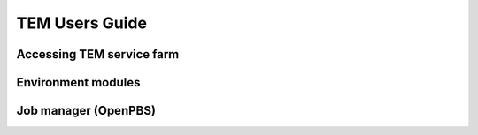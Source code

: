 ***************
TEM Users Guide
***************

Accessing TEM service farm
==========================

Environment modules
===================

Job manager (OpenPBS)
=====================
